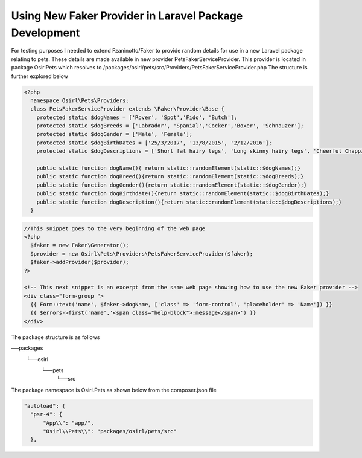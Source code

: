 Using New Faker Provider in Laravel Package Development
=======================================================

For testing purposes I needed to extend Fzaninotto/Faker to provide random details for use in a new
Laravel package relating to pets. These details are made available in new provider PetsFakerServiceProvider. This provider
is located in package Osirl\Pets which resolves to /packages/osirl/pets/src/Providers/PetsFakerServiceProvider.php
The structure is further explored below

.. code-block:: php
  
  <?php
    namespace Osirl\Pets\Providers;
    class PetsFakerServiceProvider extends \Faker\Provider\Base {
      protected static $dogNames = ['Rover', 'Spot','Fido', 'Butch'];
      protected static $dogBreeds = ['Labrador', 'Spanial','Cocker','Boxer', 'Schnauzer'];
      protected static $dogGender = ['Male', 'Female'];
      protected static $dogBirthDates = ['25/3/2017', '13/8/2015', '2/12/2016'];
      protected static $dogDescriptions = ['Short fat hairy legs', 'Long skinny hairy legs', 'Cheerful Chappie'];

      public static function dogName(){ return static::randomElement(static::$dogNames);}
      public static function dogBreed(){return static::randomElement(static::$dogBreeds);}
      public static function dogGender(){return static::randomElement(static::$dogGender);}
      public static function dogBirthdate(){return static::randomElement(static::$dogBirthDates);}
      public static function dogDescription(){return static::randomElement(static::$dogDescriptions);}
    }


.. code-block:: php

  //This snippet goes to the very beginning of the web page
  <?php
    $faker = new Faker\Generator();
    $provider = new Osirl\Pets\Providers\PetsFakerServiceProvider($faker);
    $faker->addProvider($provider);
  ?>
  
  <!-- This next snippet is an excerpt from the same web page showing how to use the new Faker provider -->
  <div class="form-group ">
    {{ Form::text('name', $faker->dogName, ['class' => 'form-control', 'placeholder' => 'Name']) }}
    {{ $errors->first('name','<span class="help-block">:message</span>') }}
  </div>
  
The package structure is as follows

──packages
  └──osirl
     └──pets
        └──src

The package namespace is Osirl.Pets as shown below from the composer.json file

.. code-block::

  "autoload": {
    "psr-4": {
        "App\\": "app/",
        "Osirl\\Pets\\": "packages/osirl/pets/src"
    },
  
